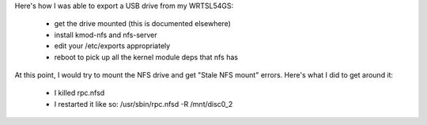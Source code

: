 Here's how I was able to export a USB drive from my WRTSL54GS:

 *  get the drive mounted (this is documented elsewhere)
 *  install kmod-nfs and nfs-server
 *  edit your /etc/exports appropriately
 * reboot to pick up all the kernel module deps that nfs has
At this point, I would try to mount the NFS drive and get "Stale NFS mount" errors. Here's what I did to get around it:

 *  I killed rpc.nfsd
 * I restarted it like so: /usr/sbin/rpc.nfsd -R /mnt/disc0_2
